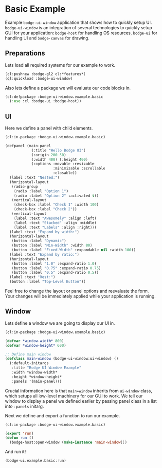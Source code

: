 #+PROPERTY: header-args :mkdirp yes
#+PROPERTY: header-args:lisp :results "output silent"
#+PROPERTY: header-args:glsl :results "none"
* Basic Example

Example =bodge-ui-window= application that shows how to quickly setup UI. =bodge-ui-window= is
an integration of several technologies to quickly setup GUI for your application: =bodge-host=
for handling OS resources, =bodge-ui= for handling UI and =bodge-canvas= for drawing.


** Preparations

Lets load all required systems for our example to work.

#+BEGIN_SRC lisp :eval yes
  (cl:pushnew :bodge-gl2 cl:*features*)
  (ql:quickload :bodge-ui-window)
#+END_SRC

Also lets define a package we will evaluate our code blocks in.

#+BEGIN_SRC lisp :tangle basic.lisp
  (cl:defpackage :bodge-ui-window.example.basic
    (:use :cl :bodge-ui :bodge-host))
#+END_SRC

** UI

Here we define a panel with child elements.

#+BEGIN_SRC lisp :tangle basic.lisp
  (cl:in-package :bodge-ui-window.example.basic)

  (defpanel (main-panel
              (:title "Hello Bodge UI")
              (:origin 200 50)
              (:width 400) (:height 400)
              (:options :movable :resizable
                        :minimizable :scrollable
                        :closable))
    (label :text "Nested:")
    (horizontal-layout
     (radio-group
      (radio :label "Option 1")
      (radio :label "Option 2" :activated t))
     (vertical-layout
      (check-box :label "Check 1" :width 100)
      (check-box :label "Check 2"))
     (vertical-layout
      (label :text "Awesomely" :align :left)
      (label :text "Stacked" :align :middle)
      (label :text "Labels" :align :right)))
    (label :text "Expand by width:")
    (horizontal-layout
     (button :label "Dynamic")
     (button :label "Min-Width" :width 80)
     (button :label "Fixed-Width" :expandable nil :width 100))
    (label :text "Expand by ratio:")
    (horizontal-layout
     (button :label "1.0" :expand-ratio 1.0)
     (button :label "0.75" :expand-ratio 0.75)
     (button :label "0.5" :expand-ratio 0.5))
    (label :text "Rest:")
    (button :label "Top-Level Button"))
#+END_SRC

Feel free to change the layout or panel options and reevaluate the form. Your changes will be
immediately applied while your application is running.

** Window

Lets define a window we are going to display our UI in.

#+BEGIN_SRC lisp :tangle basic.lisp
  (cl:in-package :bodge-ui-window.example.basic)

  (defvar *window-width* 800)
  (defvar *window-height* 600)

  ;; Define main window
  (defclass main-window (bodge-ui-window:ui-window) ()
    (:default-initargs
     :title "Bodge UI Window Example"
     :width *window-width*
     :height *window-height*
     :panels '(main-panel)))
#+END_SRC

Crucial information here is that =main=window= inherits from =ui-window= class, which setups all
low-level machinery for our GUI to work. We tell our window to display a panel we defined earlier
by passing panel class in a list into =:panels= initarg.

Next we define and export a function to run our example.
#+BEGIN_SRC lisp :tangle basic.lisp
  (cl:in-package :bodge-ui-window.example.basic)

  (export 'run)
  (defun run ()
    (bodge-host:open-window (make-instance 'main-window)))
#+END_SRC

And run it!
#+BEGIN_SRC lisp :eval on
  (bodge-ui.example.basic:run)
#+END_SRC
